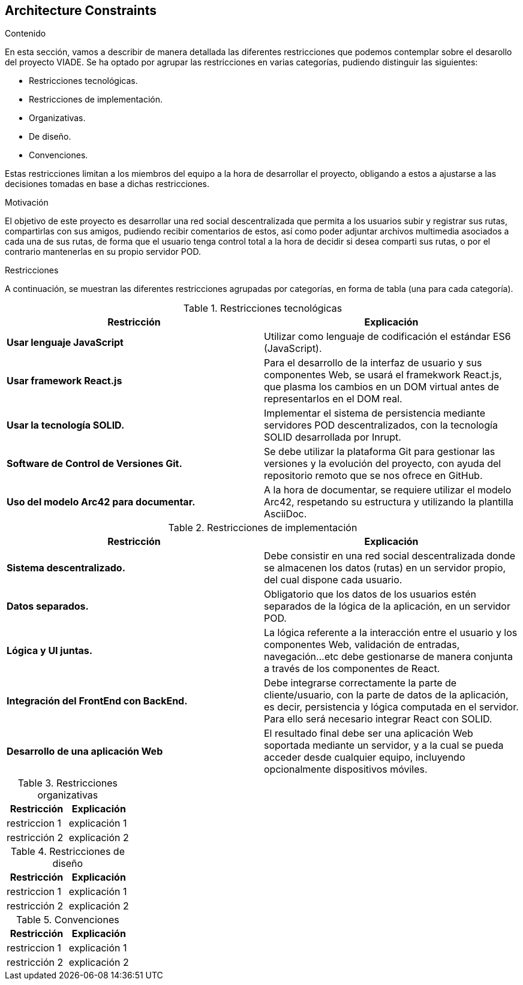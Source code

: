 [[section-architecture-constraints]]
== Architecture Constraints


[role="arc42help"]
****
////

.Contents/Contenidos
Las limitaciones existentes a la hora de crear la aplicación son de dos clases, las impuestas por el cliente y las limitaciones tecnicas a las que nos enfrentamos en su desarollo. 



.Motivation/Motivacion
Buscamos conseguir una red social de rutas descentralizada, de forma que se pueda interactuar con otros usuarios desde una web, amigable y sencilla.

.Form
Simple tables of constraints with explanations.
If needed you can subdivide them into
technical constraints, organizational and political constraints and
conventions (e.g. programming or versioning guidelines, documentation or naming conventions)
////
.Contenido
En esta sección, vamos a describir de manera detallada las diferentes restricciones que podemos contemplar sobre el desarollo del proyecto VIADE. Se ha
optado por agrupar las restricciones en varias categorías, pudiendo distinguir las siguientes:

    * Restricciones tecnológicas.
    * Restricciones de implementación.
    * Organizativas.
    * De diseño.
    * Convenciones.

Estas restricciones limitan a los miembros del equipo a la hora de desarrollar el proyecto, obligando a estos a ajustarse a las decisiones tomadas en base 
a dichas restricciones.


.Motivación
El objetivo de este proyecto es desarrollar una red social descentralizada que permita a los usuarios subir y registrar sus rutas, compartirlas con sus amigos, pudiendo recibir comentarios de estos, así como poder adjuntar archivos multimedia asociados a cada una de sus rutas, de forma que el usuario tenga
control total a la hora de decidir si desea comparti sus rutas, o por el contrario mantenerlas en su propio servidor POD.

.Restricciones
A continuación, se muestran las diferentes restricciones agrupadas por categorías, en forma de tabla (una para cada categoría).

.Restricciones tecnológicas
|===
| *Restricción*  | *Explicación*

| *Usar lenguaje JavaScript*
| Utilizar como lenguaje de codificación el estándar ES6 (JavaScript).

| *Usar framework React.js*
| Para el desarrollo de la interfaz de usuario y sus componentes Web, se usará el framekwork React.js, que plasma los cambios en un DOM virtual antes de representarlos en el DOM real.

| *Usar la tecnología SOLID.* 
| Implementar el sistema de persistencia mediante servidores POD descentralizados, con la tecnología SOLID desarrollada por Inrupt.

| *Software de Control de Versiones Git.* 
| Se debe utilizar la plataforma Git para gestionar las versiones y la evolución del proyecto, con ayuda del repositorio remoto que se nos ofrece en GitHub.

| *Uso del modelo Arc42 para documentar.*
|  A la hora de documentar, se requiere utilizar el modelo Arc42, respetando su estructura y utilizando la plantilla AsciiDoc.
|===

.Restricciones de implementación
|===
| *Restricción* | *Explicación*

| *Sistema descentralizado.*
| Debe consistir en una red social descentralizada donde se almacenen los datos (rutas) en un servidor propio, del cual dispone cada usuario.

| *Datos separados.*
| Obligatorio que los datos de los usuarios estén separados de la lógica de la aplicación, en un servidor POD.

| *Lógica y UI juntas.*
| La lógica referente a la interacción entre el usuario y los componentes Web, validación de entradas, navegación...etc debe gestionarse de manera
conjunta a través de los componentes de React.

| *Integración del FrontEnd con BackEnd.*
| Debe integrarse correctamente la parte de cliente/usuario, con la parte de datos de la aplicación, es decir, persistencia y lógica computada en el
servidor. Para ello será necesario integrar React con SOLID.

| *Desarrollo de una aplicación Web*
| El resultado final debe ser una aplicación Web soportada mediante un servidor, y a la cual se pueda acceder desde cualquier equipo, incluyendo opcionalmente dispositivos móviles.

|===

.Restricciones organizativas
|===
| Restricción | Explicación

| restriccion 1
| explicación 1

| restricción 2
| explicación 2
|===

.Restricciones de diseño
|===
| Restricción | Explicación

| restriccion 1
| explicación 1

| restricción 2
| explicación 2
|===

.Convenciones
|===
| Restricción | Explicación

| restriccion 1
| explicación 1

| restricción 2
| explicación 2
|===
****
